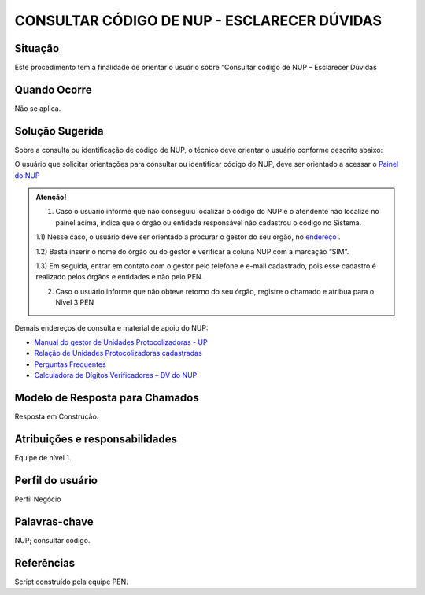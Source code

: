CONSULTAR CÓDIGO DE NUP - ESCLARECER DÚVIDAS
=============================================

Situação  
~~~~~~~~

Este procedimento tem a finalidade de orientar o usuário sobre “Consultar código de NUP – Esclarecer Dúvidas


Quando Ocorre
~~~~~~~~~~~~~~

Não se aplica.


Solução Sugerida
~~~~~~~~~~~~~~~~

Sobre a consulta ou identificação de código de NUP, o técnico deve orientar o usuário conforme descrito abaixo: 

O usuário que solicitar orientações para consultar ou identificar código do NUP, deve ser orientado a acessar o `Painel do NUP <https://paineis.processoeletronico.gov.br/?view=nup>`_ 

.. admonition:: Atenção! 

   1) Caso o usuário informe que não conseguiu localizar o código do NUP e o atendente não localize no painel acima, indica que o órgão ou entidade responsável não cadastrou o código no Sistema. 

   1.1) Nesse caso, o usuário deve ser orientado a procurar o gestor do seu órgão, no `endereço <https://gestaopen.processoeletronico.gov.br/listarGestoresProtocolo>`_ . 
   
   1.2) Basta inserir o nome do órgão ou do gestor e verificar a coluna NUP com a marcação “SIM”. 

   1.3) Em seguida, entrar em contato com o gestor pelo telefone e e-mail cadastrado, pois esse cadastro é realizado pelos órgãos e entidades e não pelo PEN. 

   2) Caso o usuário informe que não obteve retorno do seu órgão, registre o chamado e atribua para o Nível 3 PEN 
 
Demais endereços de consulta e material de apoio do NUP: 

- `Manual do gestor de Unidades Protocolizadoras - UP <https://www.gov.br/economia/pt-br/assuntos/processo-eletronico-nacional/arquivos/ManualdoGestordeUnidadesProtocolizadorasv1.5.pdf>`_ 

- `Relação de Unidades Protocolizadoras cadastradas <https://www.gov.br/economia/pt-br/assuntos/processo-eletronico-nacional/destaques/material-de-apoio-2/material-de-apoio-do-nup/material-de-apoio-nup>`_   

- `Perguntas Frequentes <https://www.gov.br/economia/pt-br/assuntos/processo-eletronico-nacional/destaques/faq/perguntas-frequentes-sobre-o-nup>`_ 

- `Calculadora de Dígitos Verificadores – DV do NUP <https://www.gov.br/economia/pt-br/assuntos/processo-eletronico-nacional/conteudo/numero-unico-de-protocolo-nup/calculadora-do-digito-verificador-do-nup>`_ 


Modelo de Resposta para Chamados  
~~~~~~~~~~~~~~~~~~~~~~~~~~~~~~~~

Resposta em Construção.


Atribuições e responsabilidades  
~~~~~~~~~~~~~~~~~~~~~~~~~~~~~~~~

Equipe de nível 1.


Perfil do usuário  
~~~~~~~~~~~~~~~~~~

Perfil Negócio


Palavras-chave  
~~~~~~~~~~~~~~

NUP; consultar código.


Referências  
~~~~~~~~~~~~

Script construído pela equipe PEN. 